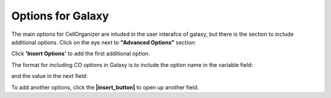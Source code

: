 Options for Galaxy
******************

The main options for CellOrganizer are inluded in the user interafce of galaxy, but there is the section to include additional options. Click on the eye next to **"Advanced Options"** section: 

.. image:: cellorganizer_options/images/advanced_options.png

Click **'Insert Options'** to add the first additional option.

.. image:: cellorganizer_options/images/insert_options.png

The format for including CO options in Galaxy is to include the option name in the variable field:

.. image:: cellorganizer_options/images/variable_name.png

and the value in the next field:

.. image:: cellorganizer_options/images/variable_value.png

To add another options, click the **|insert_button|** to open up another field.

.. |insert_button| image:: cellorganizer_options/images/insert_button.png

